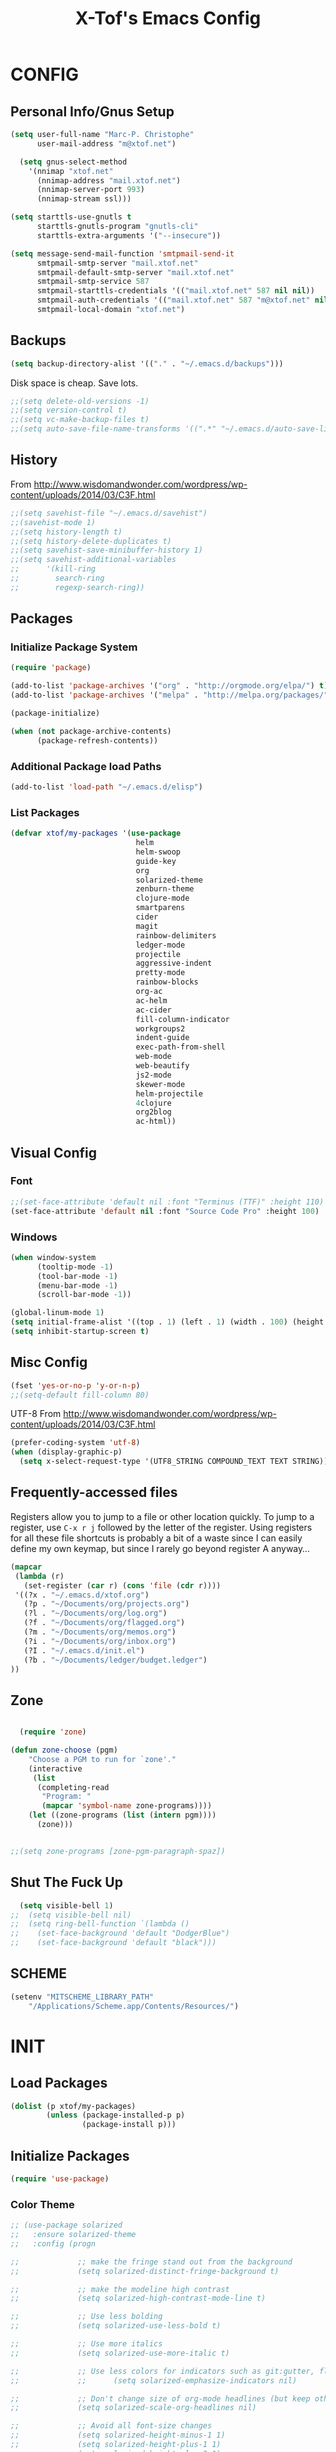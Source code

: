 #+TITLE: X-Tof's Emacs Config

* CONFIG
** Personal Info/Gnus Setup

#+begin_src emacs-lisp
  (setq user-full-name "Marc-P. Christophe"
        user-mail-address "m@xtof.net")
#+end_src

#+BEGIN_SRC emacs-lisp
  (setq gnus-select-method
    '(nnimap "xtof.net"
      (nnimap-address "mail.xtof.net")
      (nnimap-server-port 993)
      (nnimap-stream ssl)))

(setq starttls-use-gnutls t
      starttls-gnutls-program "gnutls-cli"
      starttls-extra-arguments '("--insecure"))

(setq message-send-mail-function 'smtpmail-send-it
      smtpmail-smtp-server "mail.xtof.net"
      smtpmail-default-smtp-server "mail.xtof.net"
      smtpmail-smtp-service 587
      smtpmail-starttls-credentials '(("mail.xtof.net" 587 nil nil))
      smtpmail-auth-credentials '(("mail.xtof.net" 587 "m@xtof.net" nil))
      smtpmail-local-domain "xtof.net")
#+END_SRC

** Backups

#+begin_src emacs-lisp
  (setq backup-directory-alist '(("." . "~/.emacs.d/backups")))
#+end_src

Disk space is cheap. Save lots.

#+begin_src emacs-lisp
;;(setq delete-old-versions -1)
;;(setq version-control t)
;;(setq vc-make-backup-files t)
;;(setq auto-save-file-name-transforms '((".*" "~/.emacs.d/auto-save-list/" t)))
#+end_src

** History

From http://www.wisdomandwonder.com/wordpress/wp-content/uploads/2014/03/C3F.html
#+begin_src emacs-lisp
;;(setq savehist-file "~/.emacs.d/savehist")
;;(savehist-mode 1)
;;(setq history-length t)
;;(setq history-delete-duplicates t)
;;(setq savehist-save-minibuffer-history 1)
;;(setq savehist-additional-variables
;;      '(kill-ring
;;        search-ring
;;        regexp-search-ring))
#+end_src

** Packages
*** Initialize Package System

#+begin_src emacs-lisp
  (require 'package)

  (add-to-list 'package-archives '("org" . "http://orgmode.org/elpa/") t)
  (add-to-list 'package-archives '("melpa" . "http://melpa.org/packages/") t)

  (package-initialize)

  (when (not package-archive-contents)
        (package-refresh-contents))
#+end_src

*** Additional Package load Paths

#+begin_src emacs-lisp
  (add-to-list 'load-path "~/.emacs.d/elisp")
#+end_src

*** List Packages

#+begin_src emacs-lisp
  (defvar xtof/my-packages '(use-package
                              helm
                              helm-swoop
                              guide-key
                              org
                              solarized-theme
                              zenburn-theme
                              clojure-mode
                              smartparens
                              cider
                              magit
                              rainbow-delimiters
                              ledger-mode
                              projectile
                              aggressive-indent
                              pretty-mode
                              rainbow-blocks
                              org-ac
                              ac-helm
                              ac-cider
                              fill-column-indicator
                              workgroups2
                              indent-guide
                              exec-path-from-shell
                              web-mode
                              web-beautify
                              js2-mode
                              skewer-mode
                              helm-projectile
                              4clojure
                              org2blog
                              ac-html))

#+end_src
    
** Visual Config
*** Font

#+begin_src emacs-lisp
  ;;(set-face-attribute 'default nil :font "Terminus (TTF)" :height 110)
  (set-face-attribute 'default nil :font "Source Code Pro" :height 100)
#+end_src

*** Windows

#+begin_src emacs-lisp
  (when window-system
        (tooltip-mode -1)
        (tool-bar-mode -1)
        (menu-bar-mode -1)
        (scroll-bar-mode -1))
#+end_src

#+begin_src emacs-lisp
  (global-linum-mode 1)
  (setq initial-frame-alist '((top . 1) (left . 1) (width . 100) (height . 60)))
  (setq inhibit-startup-screen t)
#+end_src
** Misc Config

#+begin_src emacs-lisp
  (fset 'yes-or-no-p 'y-or-n-p)   
  ;;(setq-default fill-column 80)
#+end_src

UTF-8
From http://www.wisdomandwonder.com/wordpress/wp-content/uploads/2014/03/C3F.html

#+begin_src emacs-lisp
  (prefer-coding-system 'utf-8)
  (when (display-graphic-p)
    (setq x-select-request-type '(UTF8_STRING COMPOUND_TEXT TEXT STRING)))
#+end_src

** Frequently-accessed files

Registers allow you to jump to a file or other location quickly. To
jump to a register, use =C-x r j= followed by the letter of the
register. Using registers for all these file shortcuts is probably a bit of a waste since I can easily define my own keymap, but since I rarely go beyond register A anyway...

#+begin_src emacs-lisp :results silent
  (mapcar
   (lambda (r)
     (set-register (car r) (cons 'file (cdr r))))
   '((?x . "~/.emacs.d/xtof.org")
     (?p . "~/Documents/org/projects.org")
     (?l . "~/Documents/org/log.org")
     (?f . "~/Documents/org/flagged.org")
     (?m . "~/Documents/org/memos.org")
     (?i . "~/Documents/org/inbox.org")
     (?I . "~/.emacs.d/init.el")
     (?b . "~/Documents/ledger/budget.ledger")
  ))
#+end_src

** Zone
#+begin_src emacs-lisp

  (require 'zone)

(defun zone-choose (pgm)
    "Choose a PGM to run for `zone'."
    (interactive
     (list
      (completing-read
       "Program: "
       (mapcar 'symbol-name zone-programs))))
    (let ((zone-programs (list (intern pgm))))
      (zone)))


;;(setq zone-programs [zone-pgm-paragraph-spaz])

#+end_src
** Shut The Fuck Up
#+begin_src emacs-lisp
  (setq visible-bell 1)
;;  (setq visible-bell nil)
;;  (setq ring-bell-function `(lambda ()
;;    (set-face-background 'default "DodgerBlue")
;;    (set-face-background 'default "black")))
#+end_src
** SCHEME
#+begin_src emacs-lisp
(setenv "MITSCHEME_LIBRARY_PATH"
    "/Applications/Scheme.app/Contents/Resources/")

#+end_src
* INIT
** Load Packages

#+begin_src emacs-lisp
  (dolist (p xtof/my-packages)
          (unless (package-installed-p p)
                  (package-install p)))
#+end_src
   
** Initialize Packages
#+begin_src emacs-lisp
  (require 'use-package)
#+end_src
*** Color Theme

#+begin_src emacs-lisp
  ;; (use-package solarized
  ;;   :ensure solarized-theme
  ;;   :config (progn
              
  ;;             ;; make the fringe stand out from the background
  ;;             (setq solarized-distinct-fringe-background t)

  ;;             ;; make the modeline high contrast
  ;;             (setq solarized-high-contrast-mode-line t)

  ;;             ;; Use less bolding
  ;;             (setq solarized-use-less-bold t)

  ;;             ;; Use more italics
  ;;             (setq solarized-use-more-italic t)

  ;;             ;; Use less colors for indicators such as git:gutter, flycheck and similar.
  ;;             ;;      (setq solarized-emphasize-indicators nil)

  ;;             ;; Don't change size of org-mode headlines (but keep other size-changes)
  ;;             (setq solarized-scale-org-headlines nil)

  ;;             ;; Avoid all font-size changes
  ;;             (setq solarized-height-minus-1 1)
  ;;             (setq solarized-height-plus-1 1)
  ;;             (setq solarized-height-plus-2 1)
  ;;             (setq solarized-height-plus-3 1)
  ;;             (setq solarized-height-plus-4 1)

  ;;             (load-theme 'solarized-dark t)
  ;;             (set-face-foreground 'secondary-selection "darkblue")
  ;;             (set-face-background 'secondary-selection "lightblue")
  ;;             (set-face-background 'font-lock-doc-face "black")
  ;;             (set-face-foreground 'font-lock-doc-face "wheat")
  ;;             (set-face-background 'font-lock-string-face "black")
  ;;             (set-face-foreground 'org-todo "green")
  ;;             (set-face-background 'org-todo "black")
              
  ;;             ;; Some more tweaks to solarized:
  ;;             ;;    (when window-system
  ;;             ;;      (custom-set-faces
  ;;             ;;        '(erc-input-face ((t (:foreground "antique white"))))
  ;;             ;;        '(helm-selection ((t (:background "ForestGreen" :foreground "black"))))
  ;;             ;;        '(org-agenda-clocking ((t (:inherit secondary-selection :foreground "black"))) t)
  ;;             ;;        '(org-agenda-done ((t (:foreground "dim gray" :strike-through nil))))
  ;;             ;;        '(org-done ((t (:foreground "PaleGreen" :weight normal :strike-through t))))
  ;;             ;;        '(org-clock-overlay ((t (:background "SkyBlue4" :foreground "black"))))
  ;;             ;;        '(org-headline-done ((((class color) (min-colors 16) (background dark)) (:foreground "LightSalmon" :strike-through t))))
  ;;             ;;        '(outline-1 ((t (:inherit font-lock-function-name-face :foreground "cornflower blue")))))))

  ;;             ))
#+end_src

#+begin_src emacs-lisp
  (use-package gotham-theme
    :ensure gotham-theme
    :config (load-theme 'gotham t))
#+end_src

*** Helm

#+begin_src emacs-lisp
  (use-package helm
    :init
    (progn 
    (require 'helm-config) 
      (setq helm-candidate-number-limit 100)
      ;; From https://gist.github.com/antifuchs/9238468
      (setq helm-idle-delay 0.0 ; update fast sources immediately (doesn't).
            helm-input-idle-delay 0.01  ; this actually updates things
                                        ; reeeelatively quickly.
            helm-quick-update t
            helm-M-x-requires-pattern nil
            helm-ff-skip-boring-files t)
    (helm-mode))
    :config
    (progn
      ;; I don't like the way switch-to-buffer uses history, since
      ;; that confuses me when it comes to buffers I've already
      ;; killed. Let's use ido instead.
     (add-to-list 'helm-completing-read-handlers-alist 
                   '(switch-to-buffer . ido))
      ;; Unicode
      (add-to-list 'helm-completing-read-handlers-alist 
                   '(insert-char . ido)))
     :bind (("C-c h" . helm-mini) 
            ("M-x" . helm-M-x)))
  (ido-mode -1) ;; Turn off ido mode in case I enabled it accidentally
#+end_src

*** Helm-swoop
#+begin_src emacs-lisp
  (use-package helm-swoop
    :bind (("C-S-s" . helm-swoop)))
#+end_src
*** helm-projectile
#+begin_src emacs-lisp
  (use-package helm-projectile
    :init (helm-projectile-on))
#+end_src
*** Guide-key
It's hard to remember keyboard shortcuts. The =guide-key= package pops up help after a short delay.
#+begin_src emacs-lisp
  (use-package guide-key
    :init
    (setq guide-key/guide-key-sequence '("C-x"
                                         "C-c"
                                         "C-c p"
                                         "C-c C-x"))
    (guide-key-mode 1))  ; Enable guide-key-mode
#+end_src
*** Org-mode

#+begin_src emacs-lisp
  (use-package org
    :ensure org
    :config
    (progn
      (setq org-directory "~/Documents/org")
      (setq org-default-notes-file "~/Documents/org/inbox.org")
      (setq org-mobile-files '(org-agenda-files "~/Documents/org/"))

      ;; mobile org
      (setq org-mobile-inbox-for-pull "~/Documents/org/inbox.org")
      (setq org-mobile-directory "~/Dropbox/Apps/MobileOrg")
      (add-hook 'after-init-hook 'org-mobile-pull)
      (add-hook 'kill-emacs-hook 'org-mobile-push)


      ;; refile
      (setq org-reverse-note-order t)
      (setq org-refile-use-outline-path nil)
      (setq org-refile-allow-creating-parent-nodes 'confirm)
      (setq org-refile-use-cache nil)
      (setq org-refile-targets '((org-agenda-files . (:maxlevel . 6))))
      (setq org-blank-before-new-entry nil)) 
    :config
    (progn
      (setq org-tag-alist '(
                            ("@work" . ?b) 
                            ("@home" . ?h) 
                            ("@writing" . ?w)
                            ("@errands" . ?e) 
                            ("@drawing" . ?d)
                            ("@coding" . ?c)
                            ("@phone" . ?p)
                            ("@reading" . ?r)
                            ("@computer" . ?l)
                            ;;        ("quantified" . ?q)
                            ("lowenergy" . ?0)
                            ("highenergy" . ?1)))) 
    :bind
    (("C-c l" . org-store-link)
     ("C-c L" . org-insert-link-global)
     ("C-c O" . org-open-at-point-global)
     ;;("<f9> <f9>" . org-agenda-list)
     ;;("<f9> <f8>" . (lambda () (interactive) (org-capture nil "r")))
     ;;("C-TAB" . org-cycle org-mode-map)
     ;;("C-c v" . org-show-todo-tree org-mode-map)
     ;;("C-c C-r" . org-refile org-mode-map)
     ;;("C-c R" . org-reveal org-mode-map)
     )
    )
#+end_src

=append-next-kill= is more useful to me than =org-table-copy-region=.

#+begin_src emacs-lisp
;;  (eval-after-load 'org
;;    '(progn
;;       (bind-key "C-M-w" 'append-next-kill org-mode-map)))
#+end_src

# **** Estimating WPM
I'm curious about how fast I type some things.
#+begin_src emacs-lisp
;;(require 'org-clock)
;;(defun sacha/org-entry-wpm ()
;;  (interactive)
;;  (save-restriction
;;    (save-excursion
;;      (org-narrow-to-subtree)
;;      (goto-char (point-min))
;;      (let* ((words (count-words-region (point-min) (point-max)))
;;	     (minutes (org-clock-sum-current-item))
;;	     (wpm (/ words minutes)))
;;	(message "WPM: %d (words: %d, minutes: %d)" wpm words minutes)
;;	(kill-new (number-to-string wpm))))))
#+end_src

**** Modules

Org has a whole bunch of optional modules. These are the ones I'm
currently experimenting with.
#+begin_src emacs-lisp
  (setq org-modules '(
;;                      org-bbdb 
;;                      org-gnus
;;                      org-drill
;;                      org-info
;;                      org-jsinfo
                      org-habit
;;                      org-irc
                      org-mouse
;;                      org-annotate-file
;;                      org-eval
;;                      org-expiry
;;                      org-interactive-query
;;                      org-man
                      org-panel
;;                      org-screen
;;                      org-toc
                     ))
(org-load-modules-maybe t)
(setq org-expiry-inactive-timestamps t)
(eval-after-load 'org-mode
     (define-key org-mode-map [(control ?c) ?p] 'orgpan-panel))
#+end_src

**** Track TODO state

The parentheses indicate keyboard shortcuts that I can use to set the task state. @ and ! toggle logging.

#+begin_src emacs-lisp
  (setq org-use-fast-todo-selection t) ;; actually seems to be true by default
  (setq org-treat-S-cursor-todo-selection-as-state-change nil)

  (setq org-todo-keywords
        '((sequence
           "TODO(t)"  ; next action
           "NEXT(n!/!)"
           ;;      "TOBLOG(b)"  ; next action
           "STARTED(s)"
           "WAITING(w@/!)"
           "SOMEDAY(.)"
           "|"
           "DONE(x!)"
           "CANCELLED(c@)")
          (sequence
           "TODELEGATE(-)"
           "DELEGATED(d)"
           "COMPLETE(x)")))
#+end_src

#+begin_src emacs-lisp
  (setq org-todo-keyword-faces
        '(("TODO" :foreground "firebrick" :weight bold)
          ("NEXT" :foreground "red" :weight bold)
          ("STARTED" :foreground "gold" :weight bold)
          ("WAITING" :foreground "chocolate" :weight bold)
          ("SOMEDAY" :foreground "light steel blue" :weight bold)
          ("DONE" :foreground "olive drab" :weight bold)
          ("CANCELLED" :foreground "dim gray" :weight bold)
          ("TODELEGATE" :foreground "firebrick" :weight bold)
          ("DELEGATED" :foreground "chocolate" :weight bold)
          ("COMPLETE" :foreground "olive drab" :weight bold)))
#+end_src

#+begin_src emacs-lisp
  ;; Parent can't be marked as done unless all children are done
  (setq org-enforce-todo-dependencies t)
  (defun org-summary-todo (n-done n-not-done)
    "Switch entry to DONE when all subentries are done, to TODO otherwise."
    (let (org-log-done org-log-states)   ; turn off logging
      (org-todo (if (= n-not-done 0) "DONE" "TODO"))))
#+end_src

# #+begin_src emacs-lisp
#   (setq org-todo-state-tags-triggers
#         (quote (("CANCELLED" ("CANCELLED" . t))
#                 ("WAITING" ("WAITING" . t))
#                 ("HOLD" ("WAITING") ("HOLD" . t))
#                 (done ("WAITING") ("HOLD"))
#                 ("TODO" ("WAITING") ("CANCELLED") ("HOLD"))
#                 ("NEXT" ("WAITING") ("CANCELLED") ("HOLD"))
#                 ("DONE" ("WAITING") ("CANCELLED") ("HOLD")))))
# #+end_src
**** Projects

Projects are headings with the =:project:= tag, so we generally don't
want that tag inherited, except when we display unscheduled tasks that
don't belong to any projects.

#+begin_src emacs-lisp
;;  (setq org-tags-exclude-from-inheritance '("project"))
#+end_src

This code makes it easy for me to focus on one project and its tasks.

# #+begin_src emacs-lisp
#   (add-to-list 'org-speed-commands-user '("N" org-narrow-to-subtree))
#   (add-to-list 'org-speed-commands-user '("W" widen))
#   (defun sacha/org-agenda-for-subtree ()
#     (interactive)
#     (if (derived-mode-p 'org-agenda-mode)
#       (let* ((marker (or (org-get-at-bol 'org-marker)
#                          (org-agenda-error)))
#              (hdmarker (or (org-get-at-bol 'org-hd-marker) marker))
#              (pos (marker-position marker))
#              (col (current-column))
#              newhead)
#         (org-with-remote-undo (marker-buffer marker)
#           (with-current-buffer (marker-buffer marker)
#             (widen)
#            (let ((org-agenda-view-columns-initially t))
#              (org-agenda nil "t" 'subtree)))))
#       (let ((org-agenda-view-columns-initially t))
#         (org-agenda nil "t" 'subtree))))
#   (add-to-list 'org-speed-commands-user '("T" sacha/org-agenda-for-subtree))
# #+end_src

There's probably a proper way to do this, maybe with =<=. Oh, that would work nicely. =< C-c a t= too.

**** Enable filtering by effort estimates

That way, it's easy to see short tasks that I can finish.

#+begin_src emacs-lisp
;;  (add-to-list 'org-global-properties
;;        '("Effort_ALL". "0:05 0:15 0:30 1:00 2:00 3:00 4:00"))
#+end_src

**** Enable filtering by project theme

That way, it's easy to see the overview.

#+begin_src emacs-lisp
;;  (add-to-list 'org-global-properties
;;        '("Theme_ALL". "Health Money Bitches"))
#+end_src

**** Track time
#+begin_src emacs-lisp
  (setq org-clock-idle-time nil)
  (setq org-log-done 'time)
  (setq org-clock-persist t)
  (org-clock-persistence-insinuate)
  (setq org-clock-report-include-clocking-task t)
  (defadvice org-clock-in (after sacha activate)
    "Mark STARTED when clocked in."
    (save-excursion
      (catch 'exit
        (cond
         ((derived-mode-p 'org-agenda-mode)
          (let* ((marker (or (org-get-at-bol 'org-marker)
                            (org-agenda-error)))
                 (hdmarker (or (org-get-at-bol 'org-hd-marker) marker))
                 (pos (marker-position marker))
                 (col (current-column))
                 newhead)
            (org-with-remote-undo (marker-buffer marker)
              (with-current-buffer (marker-buffer marker)
                (widen)
                (goto-char pos)
                (org-back-to-heading t)
                (if (org-get-todo-state)
                    (org-todo "STARTED"))))))
         (t (if (org-get-todo-state)
                (org-todo "STARTED")))))))
#+end_src

Too many clock entries clutter up a heading.
#+begin_src emacs-lisp
  (setq org-log-into-drawer "LOGBOOK")
  (setq org-clock-into-drawer 1)
#+end_src
**** Habits

     I like using org-habits to track consistency. My task names tend
     to be a bit long, though, so I've configured the graph column to
     show a little bit more to the right.
     
#+begin_src emacs-lisp
  (setq org-habit-graph-column 80)
  (setq org-habit-show-habits-only-for-today t)
  (setq org-habit-show-all-today t)
#+end_src

If you want to use habits, be sure to schedule your tasks and add a STYLE property with the value of =habit= to the tasks you want displayed.

**** Estimating tasks
    
From "Add an effort estimate on the fly when clocking in" on the
[[http://orgmode.org/worg/org-hacks.html][Org Hacks]] page:

#+begin_src emacs-lisp
  (defun xtof/org-mode-ask-effort ()
    "Ask for an effort estimate when clocking in."
    (unless (org-entry-get (point) "Effort")
      (let ((effort
             (completing-read
              "Effort: "
              (org-entry-get-multivalued-property (point) "Effort"))))
        (unless (equal effort "")
          (org-set-property "Effort" effort)))))

  (add-hook 'org-clock-in-prepare-hook 'xtof/org-mode-ask-effort)
#+end_src

**** Flexible scheduling of tasks

I (theoretically) want to be able to schedule tasks for dates like the first Saturday
of every month. Fortunately, [[http://stackoverflow.com/questions/13555385/org-mode-how-to-schedule-repeating-tasks-for-the-first-saturday-of-every-month][someone else has figured that out!]]

#+begin_src emacs-lisp
;; Get this from https://raw.github.com/chenfengyuan/elisp/master/next-spec-day.el
;; (load "~/.emacs.d/elisp/next-spec-day.el" t)
#+end_src

**** org-capture

#+begin_src emacs-lisp
  (defvar xtof/org-basic-task-template
    "* TODO %^{Task} %^G
    %?
    :PROPERTIES:
    :Effort: %^{effort|1:00|0:05|0:15|0:30|2:00|4:00}
    :END:")
  (defvar xtof/org-basic-project-template 
    "* %^{Project} %^Gproject:
    %?
    :PROPERTIES:
    :END:")
#+end_src

#+begin_src emacs-lisp
  (use-package org-capture
    :ensure org
    :config (progn
              (setq org-capture-templates 
                    `(("t"
                       "Task"
                       entry (file+headline "~/Documents/org/inbox.org" "Tasks")
                       ,xtof/org-basic-task-template)
                      ("m"
                       "Memo" 
                       entry (file+datetree "~/Documents/org/memos.org") 
                       "* To:%^{To|Self} Date:%U Subject:%^{Subject} %^G %?") 
                      ("l" 
                       "Log" 
                       entry (file+datetree "~/Documents/org/log.org") 
                       "* %U %^{Description} %?" 
                       :immediate-finish t)
                      ("p" 
                       "Project" 
                       entry (file+headline "~/Documents/org/projects.org" "Projects") 
                       ,xtof/org-basic-project-template)
                      ("h"
                       "Habit"
                       entry (file "~/Documents/org/inbox.org")
                       "* TODO %?\n  SCHEDULED: %t\n  OPENED: %U\n  :PROPERTIES:\n  :STYLE: habit\n  :END:\n  %i")
                      ("n"
                       "Note"
                       entry (file+headline "~/Documents/org/notes.org" "Notes")
                       "* %^{Title}\n%?"))))
    :bind (("C-c c" . org-capture)))
#+end_src

**** Org-Agenda
***** pre-configure

Org agenda custom commands

There are quite a few custom commands here, and I often forget to use
them. =) But it's good to define them, and over time, I'll get the
hang of using these more!

| Key         | Description                                                                                     |
| .           | What am I waiting for?                                                                          |
| T           | Not really an agenda command - shows the to-do tree in the current file                         |
| b           | Shows business-related tasks                                                                    |
| o           | Shows personal tasks and miscellaneous tasks (o: organizer)                                     |
| w           | *Show all tasks for the upcoming week                                                            |
| W           | *Show all tasks for the upcoming week, aside from the routine ones                               |
| g ...       | Show tasks by context: b - business; c - coding; w - writing; p - phone; d - drawing, h - home  |
| 0           | *Show common contexts with up to 3 tasks each, so that I can choose what I feel like working on |
| ) (shift-0) | Show common contexts with all the tasks associated with them                                    |
| 9           | Show common contexts with up to 3 unscheduled tasks each                                        |
| ( (shift-9) | Show common contexts with all the unscheduled tasks associated with them                        |
| d           | Timeline for today (agenda, clock summary)                                                      |
| u           | Unscheduled tasks to do if I have free time                                                     |
| U           | Unscheduled tasks that are not part of projects                                                 |
| P           | Tasks by priority                                                                               |
| p           | My projects                                                                                     |
| 2           | Projects with tasks                                                                             |

# ;;    (defun sacha/org-agenda-skip-scheduled ()
# ;;      (org-agenda-skip-entry-if 'scheduled 'deadline 'regexp "\n]+>"))
# ;;    (setq org-agenda-custom-commands
# ;;          `(("T" tags-todo "TODO=\"TODO\"-goal-routine-SCHEDULED={.+}")
# ;;            ("b" todo ""
# ;;             ((org-agenda-files '("~/personal/business.org"))))
# ;;            ("B" todo ""
# ;;             ((org-agenda-files '("~/Dropbox/books"))))
# ;;            ("o" todo ""
# ;;             ((org-agenda-files '("~/personal/organizer.org"))))
# ;;            ("c" todo ""
# ;;             ((org-agenda-prefix-format "")
# ;;              (org-agenda-cmp-user-defined 'sacha/org-sort-agenda-items-todo)
# ;;              (org-agenda-view-columns-initially t)
# ;;              ))
# ;;            ;; Weekly review

# ;;            ("2" "Bi-weekly review" agenda "" ((org-agenda-span 14) (org-agenda-log-mode 1)))
# ;;            ("gb" "Business" todo ""  
# ;;             ((org-agenda-files '("~/personal/business.org"))
# ;;              (org-agenda-view-columns-initially t)))
# ;;            ("gc" "Coding" tags-todo "@coding" 
# ;;             ((org-agenda-view-columns-initially t)))
# ;;            ("gw" "Writing" tags-todo "@writing"
# ;;             ((org-agenda-view-columns-initially t)))
# ;;            ("gp" "Phone" tags-todo "@phone"
# ;;             ((org-agenda-view-columns-initially t)))
# ;;            ("gd" "Drawing" tags-todo "@drawing"
# ;;             ((org-agenda-view-columns-initially t)))
# ;;            ("gh" "Home" tags-todo "@home"
# ;;             ((org-agenda-view-columns-initially t)))
# ;;           ("ge" "Errands" tags-todo "@errands"
# ;;             ((org-agenda-view-columns-initially t)))
# ;;
# ;;            (")" "All by context"
# ;;             ,sacha/org-agenda-contexts
# ;;             ((org-agenda-sorting-strategy '(priority-down effort-down))
# ;;              (sacha/org-agenda-limit-items nil)))
# ;;            ("9" "Unscheduled top 3 by context"
# ;;             ,sacha/org-agenda-contexts
# ;;             ((org-agenda-skip-function 'sacha/org-agenda-skip-scheduled)
# ;;             (org-agenda-sorting-strategy '(priority-down effort-down))
# ;;              (sacha/org-agenda-limit-items 3)))
# ;;            ("(" "All unscheduled by context"
# ;;             ,sacha/org-agenda-contexts
# ;;             ((org-agenda-skip-function 'sacha/org-agenda-skip-scheduled)
# ;;              (org-agenda-sorting-strategy '(priority-down effort-down))
# ;;              ))
# ;;            ("d" "Timeline for today" ((agenda "" ))
# ;;             ((org-agenda-ndays 1)
# ;;              (org-agenda-show-log t)
# ;;              (org-agenda-log-mode-items '(clock closed))
# ;;              (org-agenda-clockreport-mode t)
# ;;              (org-agenda-entry-types '())))
# ;;            ("." "Waiting for" todo "WAITING")
# ;;            ("u" "Unscheduled tasks" tags-todo "-someday-TODO=\"SOMEDAY\"-TODO=\"DELEGATED\"-TODO=\"WAITING\"-project"
# ;;             ((org-agenda-skip-function 'sacha/org-agenda-skip-scheduled)
# ;;              (org-agenda-view-columns-initially t)
# ;;              (org-tags-exclude-from-inheritance '("project"))
# ;;              (org-agenda-overriding-header "Unscheduled TODO entries: ")
# ;;              (org-columns-default-format "%50ITEM %TODO %3PRIORITY %Effort{:} %TAGS")
# ;;              (org-agenda-sorting-strategy '(todo-state-up priority-down effort-up tag-up category-keep))))
# ;;            ("U" "Unscheduled tasks outside projects" tags-todo "-project"
# ;;             ((org-agenda-skip-function 'sacha/org-agenda-skip-scheduled)
# ;;              (org-tags-exclude-from-inheritance nil)
# ;;              (org-agenda-view-columns-initially t)
# ;;              (org-agenda-overriding-header "Unscheduled TODO entries outside projects: ")
# ;;              (org-agenda-sorting-strategy '(todo-state-up priority-down tag-up category-keep effort-down))))
# ;;            ("P" "By priority"
# ;;             ((tags-todo "+PRIORITY=\"A\"")
# ;;              (tags-todo "+PRIORITY=\"B\"")
# ;;              (tags-todo "+PRIORITY=\"\"")
# ;;              (tags-todo "+PRIORITY=\"C\""))
# ;;             ((org-agenda-prefix-format "%-10c %-10T %e ")
# ;;              (org-agenda-sorting-strategy '(priority-down tag-up category-keep effort-down))))
# ;;            ("pp" tags "+project-someday-TODO=\"DONE\""
# ;;             ((org-tags-exclude-from-inheritance '("project"))
# ;;              (org-agenda-sorting-strategy '(priority-down tag-up category-keep effort-down))))
# ;;            ("p." tags "+project-TODO=\"DONE\""
# ;;             ((org-tags-exclude-from-inheritance '("project"))
# ;;              (org-agenda-sorting-strategy '(priority-down tag-up category-keep effort-down))))
# ;;            ("S" tags-todo "TODO=\"STARTED\"")
# ;;            ("2" "List projects with tasks" sacha/org-agenda-projects-and-tasks
# ;;             "+PROJECT"
# ;;               ((sacha/org-agenda-limit-items 3)))))
# ;;  (bind-key "<apps> a" 'org-agenda)
# #+end_src

Make it easy to mark a task as done

#+begin_src emacs-lisp
;;  (defun sacha/org-agenda-done (&optional arg)
;;    "Mark current TODO as done.
;;    This changes the line at point, all other lines in the agenda referring to
;;    the same tree node, and the headline of the tree node in the Org-mode file."
;;    (interactive "P")
;;    (org-agenda-todo "DONE"))
;;    ;; Override the key definition for org-exit
;;  (define-key org-agenda-mode-map "x" 'sacha/org-agenda-done)
#+end_src

Make it easy to mark a task as done and create a follow-up task

#+begin_src emacs-lisp
;;  (defun sacha/org-agenda-mark-done-and-add-followup ()
;;    "Mark the current TODO as done and add another task after it.
;;    Creates it at the same level as the previous task, so it's better to use
;;    this with to-do items than with projects or headings."
;;    (interactive)
;;    (org-agenda-todo "DONE")
;;    (org-agenda-switch-to)
;;    (org-capture 0 "t"))
;;    ;; Override the key definition
;;  (define-key org-agenda-mode-map "X" 'sacha/org-agenda-mark-done-and-add-followup)
#+end_src

Capture something based on the agenda

#+begin_src emacs-lisp
;;(defun sacha/org-agenda-new ()
;;  "Create a new note or task at the current agenda item.
;;Creates it at the same level as the previous task, so it's better to use
;;this with to-do items than with projects or headings."
;;  (interactive)
;;  (org-agenda-switch-to)
;;  (org-capture 0))
;;;; New key assignment
;;(define-key org-agenda-mode-map "N" 'sacha/org-agenda-new)
#+end_src
***** helper fns
#+begin_src emacs-lisp

  ;;
  ;;
  (defun bh/find-project-task ()
    "Move point to the parent (project) task if any"
    (save-restriction
      (widen)
      (let ((parent-task (save-excursion (org-back-to-heading 'invisible-ok) (point))))
        (while (org-up-heading-safe)
          (when (member (nth 2 (org-heading-components)) org-todo-keywords-1)
            (setq parent-task (point))))
        (goto-char parent-task)
        parent-task)))
  ;;
  ;;


  (defun bh/is-project-p ()
    "Any task with a todo keyword subtask"
    (save-restriction
      (widen)
      (let ((has-subtask)
            (subtree-end (save-excursion (org-end-of-subtree t)))
            (is-a-task (member (nth 2 (org-heading-components)) org-todo-keywords-1)))
        (save-excursion
          (forward-line 1)
          (while (and (not has-subtask)
                    (< (point) subtree-end)
                    (re-search-forward "^\*+ " subtree-end t))
            (when (member (org-get-todo-state) org-todo-keywords-1)
              (setq has-subtask t))))
        has-subtask)))

  (defun bh/is-project-subtree-p ()
    "Any task with a todo keyword that is in a project subtree.
    Callers of this function already widen the buffer view."
    (let ((task (save-excursion (org-back-to-heading 'invisible-ok)
                                (point))))
      (save-excursion
        (bh/find-project-task)
        (if (equal (point) task)
            nil
          t))))

  (defun bh/is-task-p ()
    "Any task with a todo keyword and no subtask"
    (save-restriction
      (widen)
      (let ((has-subtask)
            (subtree-end (save-excursion (org-end-of-subtree t)))
            (is-a-task (member (nth 2 (org-heading-components)) org-todo-keywords-1)))
        (save-excursion
          (forward-line 1)
          (while (and (not has-subtask)
                    (< (point) subtree-end)
                    (re-search-forward "^\*+ " subtree-end t))
            (when (member (org-get-todo-state) org-todo-keywords-1)
              (setq has-subtask t))))
        (and is-a-task (not has-subtask)))))

  (defun bh/is-subproject-p ()
    "Any task which is a subtask of another project"
    (let ((is-subproject)
          (is-a-task (member (nth 2 (org-heading-components)) org-todo-keywords-1)))
      (save-excursion
        (while (and (not is-subproject) (org-up-heading-safe))
          (when (member (nth 2 (org-heading-components)) org-todo-keywords-1)
            (setq is-subproject t))))
      (and is-a-task is-subproject)))

  (defun bh/list-sublevels-for-projects-indented ()
    "Set org-tags-match-list-sublevels so when restricted to a subtree we list all subtasks.
      This is normally used by skipping functions where this variable is already local to the agenda."
    (if (marker-buffer org-agenda-restrict-begin)
        (setq org-tags-match-list-sublevels 'indented)
      (setq org-tags-match-list-sublevels nil))
    nil)

  (defun bh/list-sublevels-for-projects ()
    "Set org-tags-match-list-sublevels so when restricted to a subtree we list all subtasks.
      This is normally used by skipping functions where this variable is already local to the agenda."
    (if (marker-buffer org-agenda-restrict-begin)
        (setq org-tags-match-list-sublevels t)
      (setq org-tags-match-list-sublevels nil))
    nil)

  (defvar bh/hide-scheduled-and-waiting-next-tasks t)

  (defun bh/toggle-next-task-display ()
    (interactive)
    (setq bh/hide-scheduled-and-waiting-next-tasks (not bh/hide-scheduled-and-waiting-next-tasks))
    (when  (equal major-mode 'org-agenda-mode)
      (org-agenda-redo))
    (message "%s WAITING and SCHEDULED NEXT Tasks" (if bh/hide-scheduled-and-waiting-next-tasks "Hide" "Show")))

  (defun bh/skip-stuck-projects ()
    "Skip trees that are not stuck projects"
    (save-restriction
      (widen)
      (let ((next-headline (save-excursion (or (outline-next-heading) (point-max)))))
        (if (bh/is-project-p)
            (let* ((subtree-end (save-excursion (org-end-of-subtree t)))
                   (has-next ))
              (save-excursion
                (forward-line 1)
                (while (and (not has-next) (< (point) subtree-end) (re-search-forward "^\\*+ NEXT " subtree-end t))
                  (unless (member "WAITING" (org-get-tags-at))
                    (setq has-next t))))
              (if has-next
                  nil
                next-headline)) ; a stuck project, has subtasks but no next task
          nil))))

  (defun bh/skip-non-stuck-projects ()
    "Skip trees that are not stuck projects"
    ;; (bh/list-sublevels-for-projects-indented)
    (save-restriction
      (widen)
      (let ((next-headline (save-excursion (or (outline-next-heading) (point-max)))))
        (if (bh/is-project-p)
            (let* ((subtree-end (save-excursion (org-end-of-subtree t)))
                   (has-next ))
              (save-excursion
                (forward-line 1)
                (while (and (not has-next) (< (point) subtree-end) (re-search-forward "^\\*+ NEXT " subtree-end t))
                  (unless (member "WAITING" (org-get-tags-at))
                    (setq has-next t))))
              (if has-next
                  next-headline
                nil)) ; a stuck project, has subtasks but no next task
          next-headline))))

  (defun bh/skip-non-projects ()
    "Skip trees that are not projects"
    ;; (bh/list-sublevels-for-projects-indented)
    (if (save-excursion (bh/skip-non-stuck-projects))
        (save-restriction
          (widen)
          (let ((subtree-end (save-excursion (org-end-of-subtree t))))
            (cond
             ((bh/is-project-p)
              nil)
             ((and (bh/is-project-subtree-p) (not (bh/is-task-p)))
              nil)
             (t
              subtree-end))))
      (save-excursion (org-end-of-subtree t))))

  (defun bh/skip-project-trees-and-habits ()
    "Skip trees that are projects"
    (save-restriction
      (widen)
      (let ((subtree-end (save-excursion (org-end-of-subtree t))))
        (cond
         ((bh/is-project-p)
          subtree-end)
         ((org-is-habit-p)
          subtree-end)
         (t
          nil)))))

  (defun bh/skip-projects-and-habits-and-single-tasks ()
    "Skip trees that are projects, tasks that are habits, single non-project tasks"
    (save-restriction
      (widen)
      (let ((next-headline (save-excursion (or (outline-next-heading) (point-max)))))
        (cond
         ((org-is-habit-p)
          next-headline)
         ((and bh/hide-scheduled-and-waiting-next-tasks
               (member "WAITING" (org-get-tags-at)))
          next-headline)
         ((bh/is-project-p)
          next-headline)
         ((and (bh/is-task-p) (not (bh/is-project-subtree-p)))
          next-headline)
         (t
          nil)))))

  (defun bh/skip-project-tasks-maybe ()
    "Show tasks related to the current restriction.
    When restricted to a project, skip project and sub project tasks, habits, NEXT tasks, and loose tasks.
    When not restricted, skip project and sub-project tasks, habits, and project related tasks."
    (save-restriction
      (widen)
      (let* ((subtree-end (save-excursion (org-end-of-subtree t)))
             (next-headline (save-excursion (or (outline-next-heading) (point-max))))
             (limit-to-project (marker-buffer org-agenda-restrict-begin)))
        (cond
         ((bh/is-project-p)
          next-headline)
         ((org-is-habit-p)
          subtree-end)
         ((and (not limit-to-project)
               (bh/is-project-subtree-p))
          subtree-end)
         ((and limit-to-project
               (bh/is-project-subtree-p)
               (member (org-get-todo-state) (list "NEXT")))
          subtree-end)
         (t
          nil)))))

  (defun bh/skip-project-tasks ()
    "Show non-project tasks.
    Skip project and sub-project tasks, habits, and project related tasks."
    (save-restriction
      (widen)
      (let* ((subtree-end (save-excursion (org-end-of-subtree t))))
        (cond
         ((bh/is-project-p)
          subtree-end)
         ((org-is-habit-p)
          subtree-end)
         ((bh/is-project-subtree-p)
          subtree-end)
         (t
          nil)))))

  (defun bh/skip-non-project-tasks ()
    "Show project tasks.
    Skip project and sub-project tasks, habits, and loose non-project tasks."
    (save-restriction
      (widen)
      (let* ((subtree-end (save-excursion (org-end-of-subtree t)))
             (next-headline (save-excursion (or (outline-next-heading) (point-max)))))
        (cond
         ((bh/is-project-p)
          next-headline)
         ((org-is-habit-p)
          subtree-end)
         ((and (bh/is-project-subtree-p)
               (member (org-get-todo-state) (list "NEXT")))
          subtree-end)
         ((not (bh/is-project-subtree-p))
          subtree-end)
         (t
          nil)))))

  (defun bh/skip-projects-and-habits ()
    "Skip trees that are projects and tasks that are habits"
    (save-restriction
      (widen)
      (let ((subtree-end (save-excursion (org-end-of-subtree t))))
        (cond
         ((bh/is-project-p)
          subtree-end)
         ((org-is-habit-p)
          subtree-end)
         (t
          nil)))))

  (defun bh/skip-non-subprojects ()
    "Skip trees that are not projects"
    (let ((next-headline (save-excursion (outline-next-heading))))
      (if (bh/is-subproject-p)
          nil
        next-headline)))
#+end_src
***** xtof/org-agenda-init
#+begin_src emacs-lisp
  (defvar xtof/org-agenda-contexts
    '((tags-todo "+@phone")
      (tags-todo "+@work")
      (tags-todo "+@drawing")a
      (tags-todo "+@coding")
      (tags-todo "+@writing")
      (tags-todo "+@computer")
      (tags-todo "+@home")
      (tags-todo "+@errands"))
    "Usual list of contexts.")

  ;; Do not dim blocked tasks
  ;;(setq org-agenda-dim-blocked-tasks t)

  ;; Compact the block agenda view
  ;;(setq org-agenda-compact-blocks t)

  (defun xtof/org-agenda-init ()
    "init org agenda"
    (progn
      (setq org-agenda-tags-column -136)
      ;; (setq org-agenda-use-tag-inheritance nil)
      (setq org-agenda-files (quote ("~/Documents/org/inbox.org"
                                     "~/Documents/org/log.org"
                                     "~/Documents/org/memos.org"
                                     "~/Documents/org/flagged.org"
                                     "~/Documents/org/projects.org"
                                     "~/Documents/org/notes.org")))
      ;; (setq org-agenda-time-grid
      ;;     '((daily today require-timed)
      ;;     "----------------"
      ;;     (800 1000 1200 1400 1600 1800)))
      (setq org-columns-default-format "%50ITEM %12SCHEDULED %TODO %3PRIORITY %Effort{:} %TAGS")
      (setq org-agenda-span 2)
      (setq org-agenda-sticky nil)
      (setq org-agenda-show-log t)
      (setq org-agenda-custom-commands
            '(
              ;;                 ("0" "Top 3 by context" xtof/org-agenda-contexts
              ;;                   (
              ;;(org-agenda-sorting-strategy '(priority-up effort-down))
              ;;                    (xtof/org-agenda-limit-items 3)))

              ("o" "Agenda and Office-related tasks"
               ((agenda ""
                        ((org-agenda-use-tag-inheritance nil)))
                (tags-todo "work")
                (tags "@work")))
              
              ("p" "projects"
               ((tags ":project:"
                      ((org-agenda-use-tag-inheritance t)))))

              ("w" "Weekly review" agenda ""
               ((org-agenda-span 7)
                (org-agenda-log-mode 1)))

              ("W" "Weekly review sans routines" agenda "" 
               ((org-agenda-span 7) 
                (org-agenda-log-mode 1)
                (org-agenda-tag-filter-preset '("-routine"))))
              
              (" " "Agenda"
               ((agenda "" nil)
                (todo "NEXT")
                (stuck "")))
              )
            )
      ))

  (defun xtof/org-after-todo-state-change-hook ()
    "ultimateley do some things on specific todo(habit) close events"
   (interactive)
(let ((todo-state (org-entry-get (point) "TODO"))
       (style (org-entry-get (point) "STYLE"))
       (title (nth 4 (org-heading-components))))
(cond ((string-equal todo-state "DONE")
       (progn 
           (print todo-state)
           (print title)
           (print style))
        (t nil)))))
  (add-hook 'org-after-todo-state-change-hook 'xtof/org-after-todo-state-change-hook)

#+end_src
***** xtof/org-agenda-config
***** finialize
#+begin_src emacs-lisp
  (use-package org-agenda
    ;;:ensure org-agenda
    :config (xtof/org-agenda-init)
    :bind
      (("C-c a" . org-agenda))
  )
#+end_src
**** Org-ac
#+begin_src emacs-lisp
  (use-package org-ac
    :ensure org-ac
    :config (progn
      (org-ac/config-default)))
#+end_src
**** Org2Blog
#+begin_src emacs-lisp
  (use-package org2blog-autoloads
    :ensure org2blog
    :init
    (progn
      (setq org2blog/wp-blog-alist
      '(("wordpress"
         :url "http://username.wordpress.com/xmlrpc.php"
         :username "username"
         :default-title "Hello World"
         :default-categories ("org2blog" "emacs")
         :tags-as-categories nil)
        ("my-blog"
         :url "http://www.marcchristophe.com/xmlrpc.php"
         :username "mc")))))
#+end_src
**** Ledger Mode
#+begin_src emacs-lisp
(use-package ledger-mode
  :init
  (progn
    (setq ledger-binary-path "/opt/local/bin/ledger")
    (add-to-list 'auto-mode-alist '("\\.ledger$" . ledger-mode))))
#+end_src
*** Clojure Mode (lispy shit)
#+begin_src emacs-lisp
;;  (use-package clojure-mode-extra-font-locking
;;    :init
;;    (progn
;;      (clojure-mode-extra-font-locking)))
#+end_src
**** Smartparens
#+begin_src emacs-lisp
  (use-package smartparens
    :ensure smartparens
    :config (progn
            (require 'smartparens-config)
            (add-hook 'clojure-mode-hook 'smartparens-strict-mode)
            (add-hook 'emacs-lisp-mode-hook 'smartparens-strict-mode)
            (show-smartparens-global-mode 1)))
#+end_src
**** rainbow-delimiters
#+begin_src emacs-lisp
  (use-package rainbow-delimiters
    :ensure rainbow-delimiters
    :config (progn
              (add-hook 'clojure-mode-hook 'rainbow-delimiters-mode)
              (add-hook 'html-mode-hook 'rainbow-delimiters-mode)
              (add-hook 'emacs-lisp-mode-hook 'rainbow-delimiters-mode)))
#+end_src
**** rainbow-blocks
#+begin_src emacs-lisp
  (use-package rainbow-blocks
    :ensure rainbow-blocks
    :config (progn
              (add-hook 'html-mode-hook 'rainbow-blocks-mode)))
#+end_src
**** 4Clojure
#+begin_src emacs-lisp
  (use-package 4clojure)
#+end_src 
*** Projectile

#+begin_src emacs-lisp
  (use-package projectile
    :init
    (progn
        (projectile-global-mode)))
#+end_src

*** Aggressive-Indent

#+begin_src emacs-lisp
  (use-package aggressive-indent
    :init
    (progn
        (global-aggressive-indent-mode 1)
        (add-to-list 'aggressive-indent-excluded-modes 'html-mode)
        (add-to-list 'aggressive-indent-excluded-modes 'ledger-mode)))
#+end_src

*** Pretty Mode

#+begin_src emacs-lisp
  (use-package pretty-mode
    :init
    (progn
        (global-pretty-mode t)))
#+end_src

*** ac-helmm

#+begin_src emacs-lisp
  (use-package ac-helm
    :init
    (progn
      (global-set-key (kbd "C-:") 'ac-complete-with-helm)
      (define-key ac-complete-mode-map (kbd "C-:") 'ac-complete-with-helm)))
#+end_src

*** cider

#+begin_src emacs-lisp
  (use-package cider
    :init
    (progn
      (add-hook 'clojure-mode-hook 'cider-mode)
;;(defadvice 4clojure-open-question (around 4clojure-open-question-around)
;;  "Start a cider/nREPL connection if one hasn't already been started when
;;opening 4clojure questions"
;;  ad-do-it
;;  (unless cider-current-clojure-buffer
;;    (cider-jack-in)))
))
#+end_src

*** ac-cider

#+begin_src emacs-lisp
  (use-package ac-cider
    :ensure ac-cider
    :init (progn
      (add-hook 'cider-mode-hook 'ac-flyspell-workaround)
      (add-hook 'cider-mode-hook 'ac-cider-setup)
      (add-hook 'cider-repl-mode-hook 'ac-cider-setup)
      (eval-after-load "auto-complete"
        '(add-to-list 'ac-modes 'cider-mode))

      (defun set-auto-complete-as-completion-at-point-function ()
        (setq completion-at-point-functions '(auto-complete)))

      (add-hook 'auto-complete-mode-hook 'set-auto-complete-as-completion-at-point-function)
      (add-hook 'cider-mode-hook 'set-auto-complete-as-completion-at-point-function)))
#+end_src

*** fci-mode
#+begin_src emacs-lisp
  (use-package fill-column-indicator
    :ensure fill-column-indicator
    :config 
    (progn
      (defadvice previous-line (around avoid-jumpy-fci activate)
        (if (symbol-value 'fci-mode)
          (progn (fci-mode -1) ad-do-it (fci-mode 1))
            ad-do-it))
      (setq fci-rule-width 1)
      (setq fci-rule-use-dashes t)
      (setq fci-rule-column 80)
      (define-globalized-minor-mode global-fci-mode fci-mode (lambda () (fci-mode 1)))
      (global-fci-mode 1)))
#+end_src
*** workgroups2
#+begin_src emacs-lisp
  (use-package workgroups2
    :ensure workgroups2
    :config (progn
              (workgroups-mode 1)))
#+end_src
*** indent-guide :DISABLED:
#+begin_src emacs-lisp
;;  (use-package indent-guide
;;    :ensure
;;    :config
;;    (progn
;;      (setq indent-guide-char "|")
;;      (indent-guide-global-mode)))
#+end_src
*** exec-path-from-shell
#+begin_src emacs-lisp
  (use-package exec-path-from-shell
    :init
    (progn
      (when (memq window-system '(mac ns))
            (exec-path-from-shell-initialize))))
#+end_src
*** WEB
**** web-mode
#+begin_src emacs-lisp
;;  (use-package web-mode
;;    :init 
;;    (progn
;;      (add-to-list 'auto-mode-alist '("\\.html?\\'" . web-mode))))
#+end_src
**** web-beautify
#+begin_src emacs-lisp
  (use-package web-beautify
    :init 
    (progn

(eval-after-load 'js2-mode
  '(define-key js2-mode-map (kbd "C-c b") 'web-beautify-js))

(eval-after-load 'json-mode
  '(define-key json-mode-map (kbd "C-c b") 'web-beautify-js))

(eval-after-load 'sgml-mode
  '(define-key html-mode-map (kbd "C-c b") 'web-beautify-html))

(eval-after-load 'css-mode
  '(define-key css-mode-map (kbd "C-c b") 'web-beautify-css))

(eval-after-load 'js2-mode
  '(add-hook 'js2-mode-hook
             (lambda ()
               (add-hook 'before-save-hook 'web-beautify-js-buffer t t))))

(eval-after-load 'json-mode
  '(add-hook 'json-mode-hook
             (lambda ()
               (add-hook 'before-save-hook 'web-beautify-js-buffer t t))))

(eval-after-load 'sgml-mode
  '(add-hook 'html-mode-hook
             (lambda ()
               (add-hook 'before-save-hook 'web-beautify-html-buffer t t))))

(eval-after-load 'css-mode
  '(add-hook 'css-mode-hook
             (lambda ()
               (add-hook 'before-save-hook 'web-beautify-css-buffer t t))))))
#+end_src
**** js2-mode
#+begin_src emacs-lisp
  (use-package js2-mode
    :init
    (progn
    (add-to-list 'auto-mode-alist '("\\.js\\'" . js2-mode))

    ;;You may also want to hook it in for shell scripts running via node.js:
    ;;(add-to-list 'interpreter-mode-alist '("node" . js2-mode))

    ))
#+end_src
**** skewer-mode
#+begin_src emacs-lisp
  (use-package skewer-mode
    :init
    (progn
      (add-hook 'js2-mode-hook 'skewer-mode)
      (add-hook 'css-mode-hook 'skewer-css-mode)
      (add-hook 'html-mode-hook 'skewer-html-mode)))
#+end_src
**** ac-html
;;#+begin_src emacs-lisp
;;  (use-package ac-html
;;    :init
;;    (progn
;;      (add-hook 'html-mode-hook 'ac-html-enable)
 ;;     (add-to-list 'ac-sources 'ac-source-html-attribute-value)
 ;;     (add-to-list 'ac-sources 'ac-source-html-tag)
 ;;     (add-to-list 'ac-sources 'ac-source-html-attribute)
;;If you are using web-mode:
;;Additionally you need to add these lines:
;;(add-to-list 'web-mode-ac-sources-alist
;;             '("html" . (ac-source-html-attribute-value
;;                         ac-source-html-tag
;;                         ac-source-html-attribute)))
;;If you are using haml-mode:
;;use `ac-source-haml-tag' and `ac-source-haml-attribute'
;;))
;;#+end_src
#+begin_src emacs-lisp
(use-package web-mode auto-complete
  :ensure web-mode
  :init (add-to-list 'auto-mode-alist '("\\.html?\\'" . web-mode))
  :config
  (progn
    (setq web-mode-enable-current-element-highlight t)
    (setq web-mode-ac-sources-alist
          '(("css" . (ac-source-css-property))
            ("html" . (ac-source-words-in-buffer ac-source-abbrev)))
          )))
#+end_src
**** ace-jump-mode
#+begin_src emacs-lisp
  (use-package ace-jump-mode
    :ensure ace-jump-mode
    :bind ("M-SPC" . ace-jump-mode))
  (bind-key "M-S-SPC" 'just-one-space)
 #+end_src
**** auto-complete
#+begin_src emacs-lisp
  (use-package auto-complete
    :ensure auto-complete
    :config (ac-config-default))
#+end_src
**** volatile-highlights
#+begin_src emacs-lisp
  (use-package volatile-highlights
    :ensure volatile-highlights
    :config (volatile-highlights-mode t))
#+end_src
*** GIT
**** magit
#+begin_src emacs-lisp
  (use-package magit
    :ensure magit)
#+end_src
**** git-commit-mode
#+begin_src emacs-lisp
  (use-package git-commit-mode
    :ensure git-commit-mode)
#+end_src
**** gitconfig-mode
#+begin_src emacs-lisp
  (use-package gitconfig-mode
    :ensure gitconfig-mode)
#+end_src
**** gitconfig-mode
#+begin_src emacs-lisp
  (use-package gitignore-mode
    :ensure gitignore-mode)
#+end_src
**** gitattributes-mode
#+begin_src emacs-lisp
  (use-package gitattributes-mode
    :ensure gitattributes-mode)
#+end_src
* STARTUP

#+begin_src emacs-lisp

  (zone-when-idle 120)
  (add-hook 'after-init-hook (lambda () (org-agenda nil "a")))

#+end_src
  

* SCRATCH


# (custom-set-variables
#  ;; custom-set-variables was added by Custom.
#  ;; If you edit it by hand, you could mess it up, so be careful.
#  ;; Your init file should contain only one such instance.
#  ;; If there is more than one, they won't work right.
#  '(ansi-color-names-vector
#    ["#eee8d5" "#dc322f" "#859900" "#b58900" "#268bd2" "#d33682" "#2aa198" "#839496"])
#  '(compilation-message-face (quote default))
#  '(cua-global-mark-cursor-color "#2aa198")
#  '(cua-normal-cursor-color "#657b83")
#  '(cua-overwrite-cursor-color "#b58900")
#  '(cua-read-only-cursor-color "#859900")
#  '(custom-safe-themes
#    (quote
#     ("8aebf25556399b58091e533e455dd50a6a9cba958cc4ebb0aab175863c25b9a4" "d677ef584c6dfc0697901a44b885cc18e206f05114c8a3b7fde674fce6180879" "e16a771a13a202ee6e276d06098bc77f008b73bbac4d526f160faa2d76c1dd0e" "9dae95cdbed1505d45322ef8b5aa90ccb6cb59e0ff26fef0b8f411dfc416c552" default)))
#  '(fci-rule-color "#eee8d5")
#  '(highlight-changes-colors (quote ("#d33682" "#6c71c4")))
#  '(highlight-symbol-colors
#    (--map
#     (solarized-color-blend it "#fdf6e3" 0.25)
#     (quote
#      ("#b58900" "#2aa198" "#dc322f" "#6c71c4" "#859900" "#cb4b16" "#268bd2"))))
#  '(highlight-symbol-foreground-color "#586e75")
#  '(highlight-tail-colors
#    (quote
#     (("#eee8d5" . 0)
#      ("#B4C342" . 20)
#      ("#69CABF" . 30)
#      ("#69B7F0" . 50)
#      ("#DEB542" . 60)
#      ("#F2804F" . 70)
#      ("#F771AC" . 85)
#      ("#eee8d5" . 100))))
#  '(hl-bg-colors
#    (quote
#     ("#DEB542" "#F2804F" "#FF6E64" "#F771AC" "#9EA0E5" "#69B7F0" "#69CABF" "#B4C342")))
#  '(hl-fg-colors
#    (quote
#     ("#fdf6e3" "#fdf6e3" "#fdf6e3" "#fdf6e3" "#fdf6e3" "#fdf6e3" "#fdf6e3" "#fdf6e3")))
#  '(ledger-reports
#    (quote
#     (("monthly expense report" "ledger --monthly register ^expenses")
#      ("bal" "ledger -f %(ledger-file) bal")
#      ("reg" "ledger -f %(ledger-file) reg")
#      ("payee" "ledger -f %(ledger-file) reg @%(payee)")
#      ("account" "ledger -f %(ledger-file) reg %(account)"))))
#  '(magit-use-overlays nil)
#
#  '(smartrep-mode-line-active-bg (solarized-color-blend "#859900" "#eee8d5" 0.2))
#  '(term-default-bg-color "#fdf6e3")
#  '(term-default-fg-color "#657b83")
#  '(vc-annotate-background nil)
#  '(vc-annotate-color-map
#    (quote
#     ((20 . "#dc322f")
#      (40 . "#c85d17")
#      (60 . "#be730b")
#      (80 . "#b58900")
#      (100 . "#a58e00")
#      (120 . "#9d9100")
#      (140 . "#959300")
#      (160 . "#8d9600")
#      (180 . "#859900")
#      (200 . "#669b32")
#      (220 . "#579d4c")
#      (240 . "#489e65")
#      (260 . "#399f7e")
#      (280 . "#2aa198")
#      (300 . "#2898af")
#      (320 . "#2793ba")
#      (340 . "#268fc6")
#      (360 . "#268bd2"))))
#  '(vc-annotate-very-old-color nil)
#  '(weechat-color-list
#    (quote
#     (unspecified "#fdf6e3" "#eee8d5" "#990A1B" "#dc322f" "#546E00" "#859900" "#7B6000" "#b58900" "#00629D" "#268bd2" "#93115C" "#d33682" "#00736F" "#2aa198" "#657b83" "#839496"))))
# (custom-set-faces
#  ;; custom-set-faces was added by Custom.
#  ;; If you edit it by hand, you could mess it up, so be careful.
#  ;; Your init file should contain only one such instance.
#  ;; If there is more than one, they won't work right.
#  )
